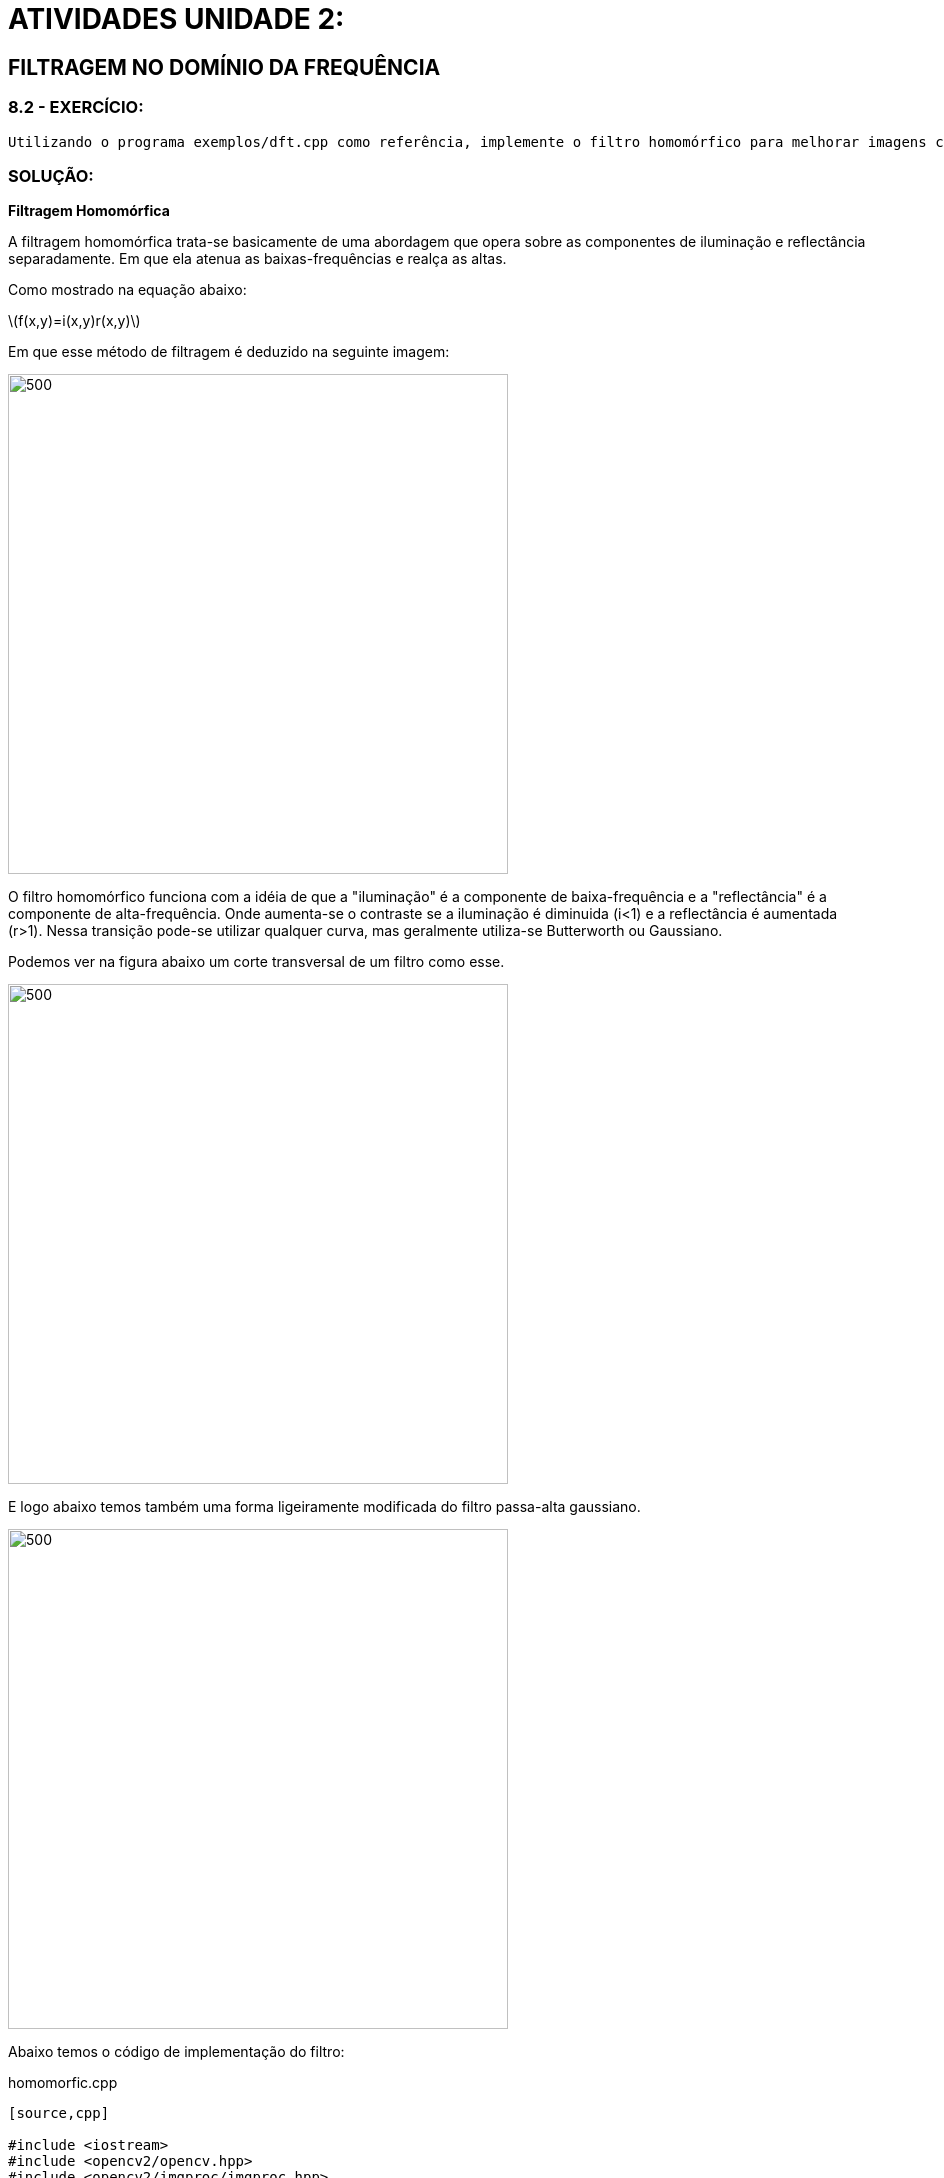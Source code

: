 [.text-center]
= ATIVIDADES UNIDADE 2:
:stem: latexmath

[.text-center]
== FILTRAGEM NO DOMÍNIO DA FREQUÊNCIA

[.text-center]
=== 8.2 - EXERCÍCIO:

[.text-left]
	Utilizando o programa exemplos/dft.cpp como referência, implemente o filtro homomórfico para melhorar imagens com iluminação irregular. Crie uma cena mal iluminada e ajuste os parâmetros do filtro homomórfico para corrigir a iluminação da melhor forma possível. Assuma que a imagem fornecida é em tons de cinza.

[.text-center]
=== SOLUÇÃO:

[.text-center]
**Filtragem Homomórfica**
[.text-left]
A filtragem homomórfica trata-se basicamente de uma abordagem que opera sobre as componentes de iluminação e reflectância separadamente. Em que ela atenua as baixas-frequências e realça as altas. 

Como mostrado na equação abaixo:

[.text-center]
stem:[f(x,y)=i(x,y)r(x,y)]
[.text-left]
Em que esse método de filtragem é deduzido na seguinte imagem:

image::homomorfic.png[500,500,float="center",align="center"]

[.text-left]
O filtro homomórfico funciona com a idéia de que a "iluminação" é a componente de baixa-frequência e a "reflectância" é a componente de alta-frequência. Onde aumenta-se o contraste se a iluminação é diminuida (i<1) e a reflectância é aumentada (r>1). 
Nessa transição pode-se utilizar qualquer curva, mas geralmente utiliza-se Butterworth ou Gaussiano. 

[.text-left]
Podemos ver na figura abaixo um corte transversal de um filtro como esse. 

image::grafic.png[500,500,float="center",align="center"]

[.text-left]
E logo abaixo temos também uma forma ligeiramente modificada do filtro passa-alta gaussiano.

image::formule.png[500,500,float="center",align="center"]

[.text-left]
Abaixo temos o código de implementação do filtro:

.homomorfic.cpp
----
[source,cpp]

#include <iostream>
#include <opencv2/opencv.hpp>
#include <opencv2/imgproc/imgproc.hpp>
#include <math.h>

#define RADIUS 20

using namespace cv;
using namespace std;

Mat filter, tmp;
int dft_N, dft_M;
int dh_slider = 20;
int dh_slider_max = 100;

int dl_slider = 5;
int dl_slider_max = 100;

int c_slider = 5;
int c_slider_max = 100;

int d0_slider = 80;
int d0_slider_max = 1000;

char TrackbarName[50];

void slider(int, void*){
	int M,N;
	float D2, dh, dl, d0;
	M = dft_M;
	N = dft_N;
	dh = dh_slider/10.0;
	dl = dl_slider/10.0;
	d0 = d0_slider/10.0;
  //calculando o filtro homomorfico a partir do ajuste dos sliders da trackbar. 
	tmp = Mat(dft_M, dft_N, CV_32F);
	for(int i=0; i<dft_M ;i++)
		for(int j=0; j<dft_N ;j++){
				D2 = ((float)i-M/2.0)*((float)i-M/2.0) + ((float)j-N/2.0)*((float)j-N/2.0);
				tmp.at<float>(i,j) = (dh-dl)*(1.0-exp(-1.0*(float)c_slider*(D2/(d0*d0))))+ dl;
			}
	
  // cria a matriz com as componentes do filtro e junta
  // ambas em uma matriz multicanal complexa
  Mat comps[]= {tmp, tmp};
  merge(comps, 2, filter);

}

// troca os quadrantes da imagem da DFT
void deslocaDFT(Mat& image ){
  Mat A, B, C, D;

  // se a imagem tiver tamanho impar, recorta a regiao para
  // evitar cÃƒÂ³pias de tamanho desigual
  image = image(Rect(0, 0, image.cols & -2, image.rows & -2));
  int cx = image.cols/2;
  int cy = image.rows/2;
  
  // reorganiza os quadrantes da transformada
  // A B   ->  D C
  // C D       B A
  A = image(Rect(0, 0, cx, cy));
  B = image(Rect(cx, 0, cx, cy));
  C = image(Rect(0, cy, cx, cy));
  D = image(Rect(cx, cy, cx, cy));

  // A <-> D
  A.copyTo(tmp);  D.copyTo(A);  tmp.copyTo(D);

  // C <-> B
  C.copyTo(tmp);  B.copyTo(C);  tmp.copyTo(B);
}

int main(int argc , char** argv){
  VideoCapture cap;   
  Mat imaginaryInput, complexImage, multsp;
  Mat padded, mag;
  Mat image, imagegray; 
  Mat_<float> realInput, zeros;
  vector<Mat> planos;

  // guarda tecla capturada
  char key;
	if(argc != 2){
		printf("ERRO\n");
		exit(-1);
	}
	image = imread(argv[1],CV_LOAD_IMAGE_GRAYSCALE); // carrega a imagem

	cv::log(realInput, realInput);
  // identifica os tamanhos otimos para calculo da FFT
  dft_M = getOptimalDFTSize(image.rows);
  dft_N = getOptimalDFTSize(image.cols);

  // realiza o padding da imagem
  copyMakeBorder(image, padded, 0,
                 dft_M - image.rows, 0,
                 dft_N - image.cols,
                 BORDER_CONSTANT, Scalar::all(0));
	
  // parte imaginaria da matriz complexa (preenchida com zeros)
  zeros = Mat_<float>::zeros(padded.size());

  // prepara a matriz complexa para ser preenchida
  complexImage = Mat(padded.size(), CV_32FC2, Scalar(0));

  filter = complexImage.clone();	
	slider(1,0);
	
  for(;;){

    planos.clear();

    realInput = Mat_<float>(padded); 

    planos.push_back(realInput);
    planos.push_back(zeros);

    merge(planos, complexImage);

    dft(complexImage, complexImage);

    deslocaDFT(complexImage);

    mulSpectrums(complexImage,filter,complexImage,0);

    deslocaDFT(complexImage);

    idft(complexImage, complexImage);

    planos.clear();

  
    split(complexImage, planos);


    normalize(planos[0], planos[0], 0, 1, CV_MINMAX);
		// calcula a exponencial da imagem
		cv::exp(planos[0], planos[0]);

    normalize(planos[0], planos[0], 0, 1, CV_MINMAX);
    imshow("filtrada", planos[0]);

		key = (char) waitKey(10);
    if( key == 27 ) break; // esc pressed!
 
  	sprintf( TrackbarName, "H %d", dh_slider_max/10);
  	createTrackbar( TrackbarName, "filtrada",
				  &dh_slider,
				  dh_slider_max,
				  NULL); //funcao

		sprintf( TrackbarName, "L %d", dl_slider_max/10);
  	createTrackbar( TrackbarName, "filtrada",
				  &dl_slider,
				  dl_slider_max,
				  NULL); //funcao

		sprintf( TrackbarName, "C %d", c_slider_max/10);
  	createTrackbar( TrackbarName, "filtrada",
				  &c_slider,
				  c_slider_max,
				  NULL); //funcao

		sprintf( TrackbarName, "D0 %d", d0_slider_max/10);
  	createTrackbar( TrackbarName, "filtrada",
				  &d0_slider,
				  d0_slider_max,
				  NULL); //funcao 

		slider(d0_slider,0);
  }
  return 0;
}

----

